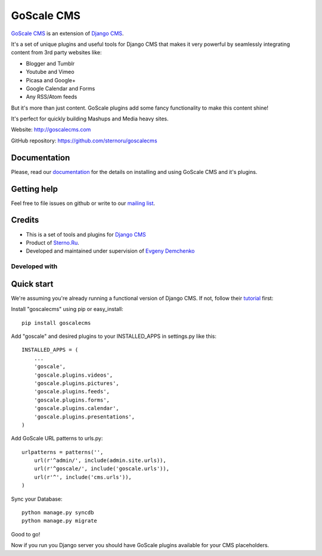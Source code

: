 GoScale CMS
===========

`GoScale CMS <http://goscalecms.com>`_ is an extension of `Django CMS <http://django-cms.org>`_.

It's a set of unique plugins and useful tools for Django CMS that makes it very powerful by seamlessly integrating content from 3rd party websites like:

* Blogger and Tumblr
* Youtube and Vimeo
* Picasa and Google+
* Google Calendar and Forms
* Any RSS/Atom feeds

But it's more than just content. GoScale plugins add some fancy functionality to make this content shine!

It's perfect for quickly building Mashups and Media heavy sites.

Website: http://goscalecms.com

GitHub repository: https://github.com/sternoru/goscalecms

Documentation
-------------

Please, read our `documentation <https://goscalecms.readthedocs.org>`_ for  the details on installing and using GoScale CMS and it's plugins.

Getting help
------------

Feel free to file issues on github or write to our `mailing list <https://groups.google.com/forum/?fromgroups#!forum/goscale-cms>`_.

Credits
-------

* This is a set of tools and plugins for `Django CMS <http://django-cms.org>`_
* Product of `Sterno.Ru <http://sterno.ru/en/>`_.
* Developed and maintained under supervision of `Evgeny Demchenko <https://github.com/littlepea>`_

Developed with
^^^^^^^^^^^^^^

.. image:: http://www.jetbrains.com/img/logos/pycharm_logo.gif
   :width: 150pt


Quick start
-----------

We're assuming you're already running a functional version of Django CMS. If not, follow their `tutorial <http://docs.django-cms.org/en/2.2/getting_started/tutorial.html>`_ first:

Install "goscalecms" using pip or easy_install::

    pip install goscalecms

Add "goscale" and desired plugins to your INSTALLED_APPS in settings.py like this::

    INSTALLED_APPS = (
        ...
        'goscale',
        'goscale.plugins.videos',
        'goscale.plugins.pictures',
        'goscale.plugins.feeds',
        'goscale.plugins.forms',
        'goscale.plugins.calendar',
        'goscale.plugins.presentations',
    )


Add GoScale URL patterns to urls.py::

    urlpatterns = patterns('',
        url(r'^admin/', include(admin.site.urls)),
        url(r'^goscale/', include('goscale.urls')),
        url(r'^', include('cms.urls')),
    )

Sync your Database::

    python manage.py syncdb
    python manage.py migrate

Good to go!

Now if you run you Django server you should have GoScale plugins available for your CMS placeholders.